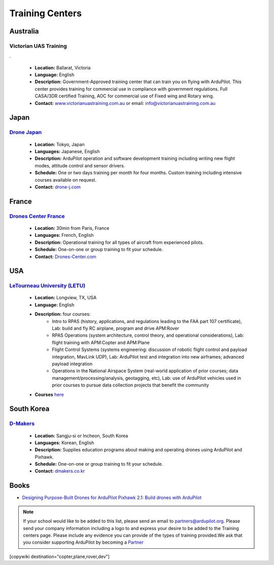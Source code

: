 .. _common-training-centers:

================
Training Centers
================



Australia
=========

Victorian UAS Training
----------------------

.. image:: ../../../images/logo_victorian_uas_training.jpg
    :target: https://www.victorianuastraining.com.au/

.

  - **Location:** Ballarat, Victoria
  - **Language:** English
  - **Description:** Government-Approved training center that can train you on flying with ArduPilot.  This center provides training for commercial use in compliance with government regulations. Full CASA/3DR certified Training, AOC for commercial use of Fixed wing and Rotary wing.
  - **Contact:** `www.victorianuastraining.com.au <https://www.victorianuastraining.com.au/>`__ or email: info@victorianuastraining.com.au

Japan
=====

`Drone Japan <https://www.drone-j.com/>`__
------------------------------------------

  - **Location:** Tokyo, Japan
  - **Languages:** Japanese, English
  - **Description:** ArduPilot operation and software development training including writing new flight modes, attitude control and sensor drivers.
  - **Schedule:** One or two days training per month for four months.  Custom training including intensive courses available on request.
  - **Contact:** `drone-j.com <https://www.drone-j.com/>`__

France
======

`Drones Center France <https://www.drones-center.com/>`__
---------------------------------------------------------

  - **Location:** 30min from Paris, France
  - **Languages:** French, English
  - **Description:** Operational training for all types of aircraft from experienced pilots.
  - **Schedule:** One-on-one or group training to fit your schedule.
  - **Contact:** `Drones-Center.com <http://www.drones-center.com/>`__

USA
===

`LeTourneau University (LETU) <https://www.letu.edu/>`__
--------------------------------------------------------

  - **Location:** Longview, TX, USA
  - **Language:** English
  - **Description:** four courses:
     - Intro to RPAS (history, applications, and regulations leading to the FAA part 107 certificate), Lab: build and fly RC airplane, program and drive APM:Rover
     - RPAS Operations (system architecture, control theory, and operational considerations), Lab: flight training with APM:Copter and APM:Plane
     - Flight Control Systems (systems engineering: discussion of robotic flight control and payload integration, MavLink UDP), Lab: ArduPilot test and integration into new airframes; advanced payload integration
     - Operations in the National Airspace System (real-world application of prior courses; data management/processing/analysis, geotagging, etc), Lab: use of ArduPilot vehicles used in prior courses to pursue data collection projects that benefit the community
  - **Courses** `here <https://catalog.letu.edu/preview_program.php?catoid=13&poid=4687&returnto=1119>`__

South Korea
===========

`D-Makers <https://www.dmakers.co.kr>`__
----------------------------------------

  - **Location:** Sangju-si or Incheon, South Korea
  - **Languages:** Korean, English
  - **Description:** Supplies education programs about making and operating drones using ArduPilot and Pixhawk.
  - **Schedule:** One-on-one or group training to fit your schedule.
  - **Contact:** `dmakers.co.kr <https://www.dmakers.co.kr>`__

Books
=====

- `Designing Purpose-Built Drones for ArduPilot Pixhawk 2.1: Build drones with ArduPilot <https://www.amazon.in/Designing-Purpose-Built-Drones-ArduPilot-Pixhawk/dp/1786469162>`__


.. note::

     If your school would like to be added to this list, please send an email to partners@ardupilot.org.  Please send your company information including a logo to and express your desire to be added to the Training centers page.  Please include any evidence you can provide of the types of training provided.We ask that you consider supporting ArduPilot by becoming a `Partner <https://ardupilot.org/about/Partners>`__



[copywiki destination="copter,plane,rover,dev"]
